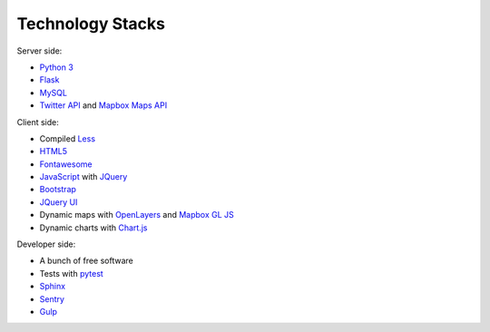 Technology Stacks
-----------------

Server side:

* `Python 3 <https://www.python.org/>`_
* `Flask <https://palletsprojects.com/p/flask/>`_
* `MySQL <https://www.mysql.com/>`_
* `Twitter API <https://developer.twitter.com/en>`_ and `Mapbox Maps API <https://docs.mapbox.com/api/maps/>`_

Client side:

* Compiled `Less <http://lesscss.org/>`_
* `HTML5 <https://en.wikipedia.org/wiki/HTML5>`_
* `Fontawesome <https://fontawesome.com/>`_
* `JavaScript <https://en.wikipedia.org/wiki/JavaScript>`_ with `JQuery <https://jquery.com/>`_
* `Bootstrap <https://getbootstrap.com/>`_
* `JQuery UI <https://jqueryui.com/>`_
* Dynamic maps with `OpenLayers <https://openlayers.org/>`_ and `Mapbox GL JS <https://docs.mapbox.com/mapbox-gl-js/overview/>`_
* Dynamic charts with `Chart.js <https://www.chartjs.org>`_

Developer side:

* A bunch of free software
* Tests with `pytest <https://docs.pytest.org/en/latest/>`_
* `Sphinx <http://www.sphinx-doc.org/en/master/>`_
* `Sentry <https://sentry.io/>`_
* `Gulp <https://gulpjs.com/>`_

